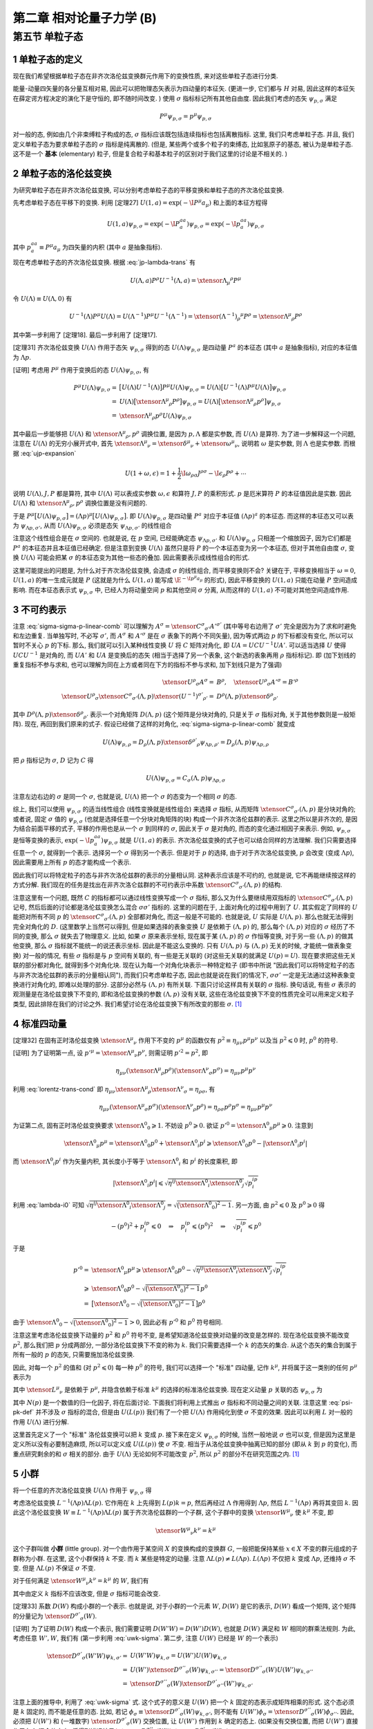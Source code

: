 
.. only:: html

    .. math::
        \renewenvironment{equation*}
        {\begin{equation}\begin{aligned}}
        {\end{aligned}\end{equation}}
        \renewcommand{\gg}{>\!\!>}
        \renewcommand{\ll}{<\!\!<}
        \newcommand{\I}{\mathrm{i}}
        \newcommand{\D}{\mathrm{d}}
        \renewcommand{\C}{\mathrm{C}}
        \newcommand{\dt}{\frac{\D}{\D t}}
        \newcommand{\E}{\mathrm{e}}
        \newcommand{\xtensor}[3]{{#1}#2 {\vphantom{#1}}#3}
        \renewcommand{\bm}{\boldsymbol}
    

第二章 相对论量子力学 (B)
=========================

第五节 单粒子态
---------------

1 单粒子态的定义
^^^^^^^^^^^^^^^^

现在我们希望根据单粒子态在非齐次洛伦兹变换群元作用下的变换性质, 来对这些单粒子态进行分类.

能量-动量四矢量的各分量互相对易, 因此可以把物理态矢表示为四动量的本征矢. (更进一步, 它们都与 :math:`H` 对易, 因此这样的本征矢在薛定谔方程决定的演化下是守恒的, 即不随时间改变. ) 使用 :math:`\sigma` 指标标记所有其他自由度. 因此我们考虑的态矢 :math:`\psi_{p, \sigma}` 满足

.. math:: 
    P^\mu \psi_{p, \sigma} = p^\mu \psi_{p, \sigma}

对一般的态, 例如由几个非束缚粒子构成的态, :math:`\sigma` 指标应该既包括连续指标也包括离散指标. 这里, 我们只考虑单粒子态. 并且, 我们定义单粒子态为要求单粒子态的 :math:`\sigma` 指标是纯离散的. (但是, 某些两个或多个粒子的束缚态, 比如氢原子的基态, 被认为是单粒子态. 这不是一个 **基本** (elementary) 粒子, 但是复合粒子和基本粒子的区别对于我们这里的讨论是不相关的. )

2 单粒子态的洛伦兹变换
^^^^^^^^^^^^^^^^^^^^^^

为研究单粒子态在非齐次洛伦兹变换, 可以分别考虑单粒子态的平移变换和单粒子态的齐次洛伦兹变换.

先考虑单粒子态在平移下的变换. 利用 [定理27] :math:`U(1, a) = \exp (-\I P^\mu a_\mu)` 和上面的本征方程得

.. math:: 
    U(1, a)\psi_{p,\sigma} = \exp (-\I P^aa_a) \psi_{p,\sigma} = \exp (-\I p^aa_a) \psi_{p,\sigma}

其中 :math:`p^aa_a \equiv P^\mu a_\mu` 为四矢量的内积 (其中 :math:`a` 是抽象指标).

现在考虑单粒子态的齐次洛伦兹变换. 根据 :eq:`jp-lambda-trans` 有

.. math:: 
    U(\Lambda, a)P^\rho U^{-1}(\Lambda, a) = \xtensor{\Lambda}{_\mu}{^\rho} P^\mu

令 :math:`U(\Lambda) \equiv U(\Lambda, 0)` 有

.. math:: 
    U^{-1}(\Lambda)P^\mu U(\Lambda) = U(\Lambda^{-1})P^\mu U^{-1}(\Lambda^{-1}) = \xtensor{(\Lambda^{-1})}{_\rho}{^\mu} P^\rho = \xtensor{\Lambda}{^\mu}{_\rho} P^\rho

其中第一步利用了 [定理18]. 最后一步利用了 [定理17].

[定理31] 齐次洛伦兹变换 :math:`U(\Lambda)` 作用于态矢 :math:`\psi_{p, \sigma}` 得到的态 :math:`U(\Lambda)\psi_{p, \sigma}` 是四动量 :math:`P^a` 的本征态 (其中 :math:`a` 是抽象指标), 对应的本征值为 :math:`\Lambda p`.

[证明] 考虑用 :math:`P^\mu` 作用于变换后的态 :math:`U(\Lambda)\psi_{p, \sigma}`, 有

.. math:: 
    P^\mu U(\Lambda) \psi_{p, \sigma} =&\ \big[U(\Lambda)U^{-1}(\Lambda) \big] P^\mu U(\Lambda) \psi_{p, \sigma} 
    = U(\Lambda)\big[ U^{-1}(\Lambda) P^\mu U(\Lambda) \big] \psi_{p, \sigma} \\
    =&\ U(\Lambda)\big[ \xtensor{\Lambda}{^\mu}{_\rho} P^\rho \big] \psi_{p, \sigma} 
    =   U(\Lambda)\big[ \xtensor{\Lambda}{^\mu}{_\rho} p^\rho \big] \psi_{p, \sigma} \\
    =&\ \xtensor{\Lambda}{^\mu}{_\rho} p^\rho U(\Lambda) \psi_{p, \sigma}

其中最后一步能够把 :math:`U(\Lambda)` 和 :math:`\xtensor{\Lambda}{^\mu}{_\rho}, p^\rho` 调换位置, 是因为 :math:`p, \Lambda` 都是实参数, 而 :math:`U(\Lambda)` 是算符. 为了进一步解释这一个问题, 注意在 :math:`U(\Lambda)` 的无穷小展开式中, 首先 :math:`\xtensor{\Lambda}{^\mu}{_\nu} = \xtensor{\delta}{^\mu}{_\nu} + \xtensor{\omega}{^\mu}{_\nu}`, 说明若 :math:`\omega` 是实参数, 则 :math:`\Lambda` 也是实参数. 而根据 :eq:`ujp-expansion`

.. math:: 
    U(1+\omega, \epsilon) = 1+ \frac{1}{2} \I \omega_{\rho\sigma} J^{\rho\sigma} - \I \epsilon_\rho P^\rho + \cdots

说明 :math:`U(\Lambda), J, P` 都是算符, 其中 :math:`U(\Lambda)` 可以表成实参数 :math:`\omega, \epsilon` 和算符 :math:`J, P` 的乘积形式. :math:`p` 是厄米算符 :math:`P` 的本征值因此是实数. 因此 :math:`U(\Lambda)` 和 :math:`\xtensor{\Lambda}{^\mu}{_\rho}, p^\rho` 调换位置是没有问题的.

于是 :math:`P^\mu \big[ U(\Lambda) \psi_{p, \sigma} \big] = (\Lambda p)^\mu \big[ U(\Lambda) \psi_{p, \sigma} \big]`. 即 :math:`U(\Lambda)\psi_{p, \sigma}` 是四动量 :math:`P^a` 对应于本征值 :math:`(\Lambda p)^a` 的本征态. 而这样的本征态又可以表为 :math:`\psi_{\Lambda p,\sigma'}`, 从而 :math:`U(\Lambda) \psi_{p, \sigma}` 必须是态矢 :math:`\psi_{\Lambda p,\sigma'}` 的线性组合

.. math:: 
    U(\Lambda) \psi_{p, \sigma} = \sum_{\sigma'} C_{\sigma'\sigma}(\Lambda, p) \psi_{\Lambda p,\sigma'}
    :label: sigma-sigma-p-linear-comb

注意这个线性组合是在 :math:`\sigma` 空间的. 也就是说, 在 :math:`p` 空间, 已经能确定态 :math:`\psi_{\Lambda p,\sigma'}` 和 :math:`U(\Lambda) \psi_{p, \sigma}` 只相差一个缩放因子, 因为它们都是 :math:`P^a` 的本征态并且本征值已经确定. 但是注意到变换 :math:`U(\Lambda)` 虽然只是将 :math:`P` 的一个本征态变为另一个本征态, 但对于其他自由度 :math:`\sigma`, 变换 :math:`U(\Lambda)` 可能会把某 :math:`\sigma` 的本征态变为其他一些态的叠加. 因此需要表示成线性组合的形式.

这里可能提出的问题是, 为什么对于齐次洛伦兹变换, 会造成 :math:`\sigma` 的线性组合, 而平移变换则不会? 关键在于, 平移变换相当于 :math:`\omega = 0`, :math:`U(1, a)` 的唯一生成元就是 :math:`P` (这就是为什么 :math:`U(1, a)` 能写成 :math:`\E^{-\I p^\mu a_\mu}` 的形式), 因此平移变换的 :math:`U(1, a)` 只能在动量 :math:`P` 空间造成影响. 而在本征态表示式 :math:`\psi_{p, \sigma}` 中, 已经人为将动量空间 :math:`p` 和其他空间 :math:`\sigma` 分离, 从而这样的 :math:`U(1, a)` 不可能对其他空间造成作用.

3 不可约表示
^^^^^^^^^^^^

注意 :eq:`sigma-sigma-p-linear-comb` 可以理解为 :math:`A^\sigma = \xtensor{C}{^\sigma}{_{\sigma'}}A'^{\sigma'}` (其中等号右边用了 :math:`\sigma'` 完全是因为为了求和时避免和左边重复. 当单独写时, 不必写 :math:`\sigma'`, 而 :math:`A^\sigma` 和 :math:`A'^\sigma` 是在 :math:`\sigma` 表象下的两个不同矢量), 因为等式两边 :math:`p` 的下标都没有变化, 所以可以暂时不关心 :math:`p` 的下标. 那么, 我们就可以引入某种线性变换 :math:`U` 将 :math:`C` 矩阵对角化, 即 :math:`UA = UCU^{-1}UA'`. 可以适当选择 :math:`U` 使得 :math:`UCU^{-1}` 是对角的, 而 :math:`UA'` 和 :math:`UA` 是变换后的态矢 (相当于选择了另一个表象, 这个新选的表象再用 :math:`\rho` 指标标记). 即 (加下划线的重复指标不参与求和, 也可以理解为同在上方或者同在下方的指标不参与求和, 加下划线只是为了强调)

.. math:: 
    \xtensor{U}{^\rho}{_\sigma}A^\sigma =&\ B^\rho,\quad \xtensor{U}{^\rho}{_\sigma}A'^\sigma = B'^\rho \\
    \xtensor{U}{^\rho}{_\sigma} \xtensor{C}{^\sigma}{_{\sigma'}} (\Lambda, p) \xtensor{(U^{-1})}{^{\sigma'}}{_{\rho'}}
     =&\ D^{\underline{\rho}}(\Lambda, p)\xtensor{\delta}{^{\underline{\rho}}}{_{\rho'}}

其中 :math:`D^{\underline{\rho}}(\Lambda, p)\xtensor{\delta}{^{\underline{\rho}}}{_{\rho'}}` 表示一个对角矩阵 :math:`D(\Lambda, p)` (这个矩阵是分块对角的, 只是关于 :math:`\sigma` 指标对角, 关于其他参数则是一般矩阵). 现在, 再回到我们原来的式子. 假设已经做了这样的对角化, :eq:`sigma-sigma-p-linear-comb` 就变成

.. math:: 
    U(\Lambda)\psi_{p,\rho} = D_{\underline{\rho}}(\Lambda, p)\xtensor{\delta}{^{\rho'}}{_{\underline{\rho}}}\psi_{\Lambda p,\rho'} = D_{\underline{\rho}}(\Lambda, p) \psi_{\Lambda p,\underline{\rho}}

把 :math:`\rho` 指标记为 :math:`\sigma`, :math:`D` 记为 :math:`C` 得

.. math:: 
    U(\Lambda)\psi_{p,\sigma} = C_{\underline{\sigma}}(\Lambda, p) \psi_{\Lambda p,\underline{\sigma}}

注意左边右边的 :math:`\sigma` 是同一个 :math:`\sigma`, 也就是说, :math:`U(\Lambda)` 把一个 :math:`\sigma` 的态变为一个相同 :math:`\sigma` 的态.

综上, 我们可以使用 :math:`\psi_{p, \sigma}` 的适当线性组合 (线性变换就是线性组合) 来选择 :math:`\sigma` 指标, 从而矩阵 :math:`\xtensor{C}{^\sigma}{_{\sigma'}} (\Lambda, p)` 是分块对角的; 或者说, 固定 :math:`\sigma` 值的 :math:`\psi_{p, \sigma}` (也就是选择任意一个分块对角矩阵的块) 构成一个非齐次洛伦兹群的表示. 这里之所以是非齐次的, 是因为结合前面平移的式子, 平移的作用也是从一个 :math:`\sigma` 到同样的 :math:`\sigma`, 因此关于 :math:`\sigma` 是对角的, 而态的变化通过相因子来表示. 例如, :math:`\psi_{p,\sigma}` 是恒等变换的表示, :math:`\exp (-\I p^aa_a) \psi_{p,\sigma}` 就是 :math:`U(1, a)` 的表示. 齐次洛伦兹变换的式子也可以结合同样的方法理解. 我们只需要选择任意一个 :math:`\sigma`, 就得到一个表示. 选择另一个 :math:`\sigma` 得到另一个表示. 但是对于 :math:`p` 的选择, 由于对于齐次洛伦兹变换, :math:`p` 会改变 (变成 :math:`\Lambda p`), 因此需要用上所有 :math:`p` 的态才能构成一个表示.

因此我们可以将特定粒子的态与非齐次洛伦兹群的表示的分量相认同. 这种表示应该是不可约的, 也就是说, 它不再能继续按这样的方式分解. 我们现在的任务是找出在非齐次洛仑兹群的不可约表示中系数 :math:`\xtensor{C}{^\sigma}{_{\sigma'}} (\Lambda, p)` 的结构.

注意这里有一个问题, 既然 :math:`C` 的指标都可以通过线性变换写成一个 :math:`\sigma` 指标, 那么又为什么要继续用双指标的 :math:`\xtensor{C}{^\sigma}{_{\sigma'}} (\Lambda, p)` 记号, 然后后面的讨论都是洛伦兹变换怎么混合 :math:`\sigma\sigma'` 指标的. 这里的问题在于, 上面对角化的过程中用到了 :math:`U`. 其实假定了同样的 :math:`U` 能把对所有不同 :math:`p` 的 :math:`\xtensor{C}{^\sigma}{_{\sigma'}} (\Lambda, p)` 全部都对角化, 而这一般是不可能的. 也就是说, :math:`U` 实际是 :math:`U(\Lambda, p)`. 那么也就无法得到完全对角化的 :math:`D`. (这里数学上当然可以得到, 但是如果选择的表象变换 :math:`U` 是依赖于 :math:`(\Lambda, p)` 的, 那么每个 :math:`(\Lambda, p)` 对应的 :math:`\sigma` 经历了不同的变换, 那么 :math:`\sigma` 就失去了物理意义. 比如, 如果 :math:`\sigma` 原来表示坐标, 现在属于某 :math:`(\Lambda, p)` 的 :math:`\sigma` 作恒等变换, 对于另一些 :math:`(\Lambda, p)` 的做其他变换, 那么 :math:`\sigma` 指标就不能统一的说还表示坐标. 因此是不能这么变换的. 只有 :math:`U(\Lambda, p)` 与 :math:`(\Lambda, p)` 无关的时候, 才能统一做表象变换) 对一般的情况, 有些 :math:`\sigma` 指标是与 :math:`p` 空间有关联的, 有一些是无关联的 (对这些无关联的就满足 :math:`U(p) = U`). 现在要求把这些无关联的部分都对角化, 就得到多个对角化块. 现在认为每一个对角化块表示一种特定粒子 (即书中所说 "因此我们可以将特定粒子的态与非齐次洛伦兹群的表示的分量相认同"), 而我们只考虑单粒子态, 因此也就是说在我们的情况下, :math:`\sigma\sigma'` 一定是无法通过这种表象变换进行对角化的, 即难以处理的部分. 这部分必然与 :math:`(\Lambda, p)` 有所关联. 下面只讨论这样具有关联的 :math:`\sigma` 指标. 换句话说, 有些 :math:`\sigma` 表示的观测量是在洛伦兹变换下不变的, 即和洛伦兹变换的参数 :math:`(\Lambda, p)` 没有关联, 这些在洛伦兹变换下不变的性质完全可以用来定义粒子类型, 因此排除在我们的讨论之外. 我们希望讨论在洛伦兹变换下有所改变的那些 :math:`\sigma`. [#ref1]_

4 标准四动量
^^^^^^^^^^^^

[定理32] 在固有正时洛伦兹变换 :math:`\xtensor{\Lambda}{^\mu}{_\nu}` 作用下不变的 :math:`p^\mu` 的函数仅有 :math:`p^2 \equiv \eta_{\mu\nu}p^\mu p^\nu` 以及当 :math:`p^2 \leqslant 0` 时, :math:`p^0` 的符号.

[证明] 为了证明第一点, 设 :math:`p'^\mu = \xtensor{\Lambda}{^\mu}{_\nu}p^\nu`, 则需证明 :math:`p'^2 = p^2`, 即

.. math:: 
    \eta_{\mu\nu} (\xtensor{\Lambda}{^\mu}{_\rho}p^\rho)(\xtensor{\Lambda}{^\nu}{_\sigma}p^\sigma) = \eta_{\mu\nu}p^\mu p^\nu

利用 :eq:`lorentz-trans-cond` 即 :math:`\eta_{\mu\nu}\xtensor{\Lambda}{^\mu}{_\rho}\xtensor{\Lambda}{^\nu}{_\sigma} = \eta_{\rho\sigma}`, 有

.. math:: 
    \eta_{\mu\nu} (\xtensor{\Lambda}{^\mu}{_\sigma}p^\sigma)(\xtensor{\Lambda}{^\nu}{_\rho}p^\rho) =
    \eta_{\rho\sigma} p^\rho p^\sigma = \eta_{\mu\nu}p^\mu p^\nu

为证第二点, 固有正时洛伦兹变换要求 :math:`\xtensor{\Lambda}{^0}{_0} \geqslant 1`. 不妨设 :math:`p^0 \geqslant 0`. 欲证 :math:`p'^0 = \xtensor{\Lambda}{^0}{_\mu} p^\mu \geqslant 0`. 注意到

.. math:: 
    \xtensor{\Lambda}{^0}{_\mu} p^\mu = \xtensor{\Lambda}{^0}{_0}p^0 +\xtensor{\Lambda}{^0}{_i}p^i \geqslant \xtensor{\Lambda}{^0}{_0}p^0 - |\xtensor{\Lambda}{^0}{_i}p^i|

而 :math:`\xtensor{\Lambda}{^0}{_i}p^i` 作为矢量内积, 其长度小于等于 :math:`\xtensor{\Lambda}{^0}{_i}` 和 :math:`p^i` 的长度乘积, 即

.. math:: 
    |\xtensor{\Lambda}{^0}{_i}p^i| \leqslant \sqrt{\eta^{ij}\xtensor{\Lambda}{^0}{_i}\xtensor{\Lambda}{^0}{_j}}\sqrt{p^ip_i}

利用 :eq:`lambda-i0` 可知 :math:`\sqrt{\eta^{ij}\xtensor{\Lambda}{^0}{_i}\xtensor{\Lambda}{^0}{_j}} = \sqrt{\big( \xtensor{\Lambda}{^0}{_0} \big)^2 - 1}`. 另一方面, 由 :math:`p^2 \leqslant 0` 及 :math:`p^0 \geqslant 0` 得

.. math:: 
    -(p^0)^2 + p^ip_i \leqslant 0 \quad \Rightarrow \quad p^ip_i \leqslant (p^0)^2 \quad \Rightarrow \quad
        \sqrt{p^ip_i} \leqslant p^0
    
于是

.. math:: 
    p'^0 =&\ \xtensor{\Lambda}{^0}{_\mu} p^\mu \geqslant \xtensor{\Lambda}{^0}{_0}p^0
        - \sqrt{\eta^{ij}\xtensor{\Lambda}{^0}{_i}\xtensor{\Lambda}{^0}{_j}}\sqrt{p^ip_i} \\
        \geqslant&\ \xtensor{\Lambda}{^0}{_0}p^0 - \sqrt{\big( \xtensor{\Lambda}{^0}{_0} \big)^2 - 1} p^0 \\
        =&\ \big[ \xtensor{\Lambda}{^0}{_0} - \sqrt{\big( \xtensor{\Lambda}{^0}{_0} \big)^2 - 1} \big] p^0

由于 :math:`\xtensor{\Lambda}{^0}{_0} - \sqrt{\big( \xtensor{\Lambda}{^0}{_0} \big)^2 - 1} > 0`, 因此必有 :math:`p'^0` 和 :math:`p^0` 符号相同.

注意这里考虑洛伦兹变换下动量的 :math:`p^2` 和 :math:`p^0` 符号不变, 是希望知道洛伦兹变换对动量的改变是怎样的. 现在洛伦兹变换不能改变 :math:`p^2`, 那么我们把 :math:`p` 分成两部分, 一部分洛伦兹变换下不变的称为 :math:`k`. 我们只需要选择一个 :math:`k` 的态矢的集合. 从这个态矢的集合到属于所有一般的 :math:`p` 的态矢, 只需要施加洛伦兹变换.

因此, 对每一个 :math:`p^2` 的值和 (对 :math:`p^2 \leqslant 0`) 每一种 :math:`p^0` 的符号, 我们可以选择一个 "标准" 四动量, 记作 :math:`k^\mu`, 并将属于这一类别的任何 :math:`p^\mu` 表示为

.. math:: 
    p^\mu = \xtensor{L}{^\mu}{_\nu}(p)k^\nu
    :label: plpk

其中 :math:`\xtensor{L}{^\mu}{_\nu}` 是依赖于 :math:`p^\mu`, 并隐含依赖于标准 :math:`k^\mu` 的选择的标准洛伦兹变换. 现在定义动量 :math:`p` 关联的态 :math:`\psi_{p,\sigma}` 为

.. math:: 
    \psi_{p,\sigma} \equiv N(p) U(L(p)) \psi_{k,\sigma}
    :label: psi-pk-def

其中 :math:`N(p)` 是一个数值的归一化因子, 将在后面讨论. 下面我们将利用上式推出 :math:`\sigma` 指标和不同动量之间的关联. 注意这里 :eq:`psi-pk-def` 并不涉及 :math:`\sigma` 指标的混合, 但是由 :math:`U(L(p))` 我们有了一个把 :math:`U(\Lambda)` 作用纯化到使 :math:`\sigma` 不变的效果. 因此可以利用 :math:`L` 对一般的作用 :math:`U(\Lambda)` 进行分解.

这里首先定义了一个 "标准" 洛伦兹变换可以把 :math:`k` 变成 :math:`p`. 接下来在定义 :math:`\psi_{p,\sigma}` 的时候, 当然一般地说 :math:`\sigma` 也可以变, 但是因为这里是定义所以没有必要制造麻烦, 所以可以定义成 :math:`U(L(p))` 使 :math:`\sigma` 不变. 相当于从洛伦兹变换中抽离已知的部分 (即从 :math:`k` 到 :math:`p` 的变化), 而重点研究剩余的和 :math:`\sigma` 相关的部分. 由于 :math:`U(\Lambda)` 无论如何不可能改变 :math:`p^2`, 所以 :math:`p^2` 的部分不在研究范围之内. [#ref1]_

5 小群
^^^^^^

将一个任意的齐次洛伦兹变换 :math:`U(\Lambda)` 作用于 :math:`\psi_{p,\sigma}` 得

.. math:: 
    U(\Lambda)\psi_{p,\sigma} =&\ N(p)U(\Lambda)U(L(p)) \psi_{k,\sigma} = N(p)U(\Lambda L(p)) \psi_{k,\sigma} \\
    =&\ N(p)U(L(\Lambda p))U(L^{-1}(\Lambda p))U(\Lambda L(p))\psi_{k,\sigma} \\
    =&\  N(p)U(L(\Lambda p))U(L^{-1}(\Lambda p)\Lambda L(p))\psi_{k,\sigma}
    :label: ulambdap-np

考虑洛伦兹变换 :math:`L^{-1}(\Lambda p)\Lambda L(p)`. 它作用在 :math:`k` 上先得到 :math:`L(p)k = p`, 然后再经过 :math:`\Lambda` 作用得到 :math:`\Lambda p`, 然后 :math:`L^{-1}(\Lambda p)` 再将其变回 :math:`k`. 因此这个洛伦兹变换 :math:`W \equiv L^{-1}(\Lambda p)\Lambda L(p)` 属于齐次洛伦兹群的一个子群, 这个子群中的变换 :math:`\xtensor{W}{^\mu}{_\nu}` 使 :math:`k^\mu` 不变, 即

.. math:: 
    \xtensor{W}{^\mu}{_\nu} k^\nu = k^\mu

这个子群叫做 **小群** (little group). 对一个由作用于某空间 :math:`X` 的变换构成的变换群 :math:`G`, 一般把能保持某些 :math:`x \in X` 不变的群元组成的子群称为小群. 在这里, 这个小群保持 :math:`k` 不变. 而 :math:`k` 某些是特定的动量. 注意 :math:`\Lambda L(p) \neq L(\Lambda p)`. :math:`L(\Lambda p)` 不仅把 :math:`k` 变成 :math:`\Lambda p`, 还维持 :math:`\sigma` 不变. 但是 :math:`\Lambda L(p)` 不保证 :math:`\sigma` 不变.

对于任何满足 :math:`\xtensor{W}{^\mu}{_\nu} k^\nu = k^\mu` 的 :math:`W`, 我们有

.. math:: 
    U(W) \psi_{k, \sigma} = \xtensor{D}{^{\sigma'}}{_\sigma}(W) \psi_{k, \sigma'}
    :label: uwk-sigma

其中由定义 :math:`k` 指标不应该改变, 但是 :math:`\sigma` 指标可能会改变.

[定理33] 系数 :math:`D(W)` 构成小群的一个表示. 也就是说, 对于小群的一个元素 :math:`W`, :math:`D(W)` 是它的表示, :math:`D(W)` 看成一个矩阵, 这个矩阵的分量记为 :math:`\xtensor{D}{^{\sigma'}}{_\sigma}(W)`.

[证明] 为了证明 :math:`D(W)` 构成一个表示, 我们需要证明 :math:`D(W'W) = D(W')D(W)`, 也就是 :math:`D(W)` 满足和 :math:`W` 相同的群乘法规则. 为此, 考虑任意 :math:`W', W`, 我们有 (第一步利用 :eq:`uwk-sigma`. 第二步, 注意 :math:`U(W)` 已经是 :math:`W` 的一个表示)

.. math:: 
    \xtensor{D}{^{\sigma'}}{_\sigma}(W'W) \psi_{k, \sigma'} =&\ U(W'W) \psi_{k, \sigma} = U(W')U(W)\psi_{k, \sigma} \\
    =&\ U(W')\xtensor{D}{^{\sigma''}}{_\sigma}(W) \psi_{k, \sigma''} 
    = \xtensor{D}{^{\sigma''}}{_\sigma}(W) U(W') \psi_{k, \sigma''} \\
    =&\ \xtensor{D}{^{\sigma''}}{_\sigma}(W) \xtensor{D}{^{\sigma'}}{_{\sigma''}}(W') \psi_{k, \sigma'}

注意上面的推导中, 利用了 :eq:`uwk-sigma` 式. 这个式子的意义是 :math:`U(W)` 把一个 :math:`k` 固定的态表示成矩阵相乘的形式. 这个态必须是 :math:`k` 固定的, 而不能是任意的态. 比如, 若记 :math:`\phi_{\sigma} \equiv \xtensor{D}{^{\sigma'}}{_\sigma}(W) \psi_{k, \sigma'}`, 则不能有 :math:`U(W') \phi_{\sigma} = \xtensor{D}{^{\sigma''}}{_{\sigma}}(W) \phi_{\sigma''}`. 因此, 必须把 :math:`U(W')` 和 (一堆数字) :math:`\xtensor{D}{^{\sigma'}}{_\sigma}(W)` 交换位置, 让 :math:`U(W')` 作用到 :math:`k` 确定的态上. (如果没有交换位置, 而把 :math:`U(W')` 直接作用在 :math:`k` 混合的态上, 将得到错误结果 :math:`\xtensor{D}{^{\sigma''}}{_\sigma}(W') \xtensor{D}{^{\sigma'}}{_{\sigma''}}(W)`. )

由于 :math:`\psi_{k, \sigma'}` 是任意的, 便有

.. math:: 
    \xtensor{D}{^{\sigma'}}{_\sigma}(W'W) = \xtensor{D}{^{\sigma'}}{_{\sigma''}}(W') \xtensor{D}{^{\sigma''}}{_\sigma}(W)

特别地, 我们可以把 :eq:`uwk-sigma` 应用于小群变换

.. math:: 
    W(\Lambda, p) \equiv L^{-1}(\Lambda p)\Lambda L(p)

也就是说, 令 :eq:`uwk-sigma` 中的 :math:`W` 为 :math:`W(\Lambda, p)`, 得

.. math:: 
    U(W(\Lambda, p)) \psi_{k, \sigma} = \xtensor{D}{^{\sigma'}}{_\sigma}(W(\Lambda, p)) \psi_{k, \sigma'}

再将 :eq:`ulambdap-np` 中的 :math:`U(L^{-1}(\Lambda p)\Lambda L(p))` 改写为 :math:`U(W(\Lambda, p))` 并代入上式, 得

.. math:: 
    U(\Lambda)\psi_{p,\sigma} =&\ N(p)U(L(\Lambda p))U(W(\Lambda, p))\psi_{k, \sigma} \\
    =&\ N(p)U(L(\Lambda p)) \xtensor{D}{^{\sigma'}}{_\sigma}(W(\Lambda, p)) \psi_{k, \sigma'} \\
    =&\ N(p) \xtensor{D}{^{\sigma'}}{_\sigma}(W(\Lambda, p)) U(L(\Lambda p)) \psi_{k, \sigma'}
    :label: ulambda-w-pk

其中最后一步, 本来要求 :math:`U(W(\Lambda, p))` 先作用, :math:`U(L(\Lambda p))` 后作用, 但是为什么可以调换顺序? 首先的理由就是 :math:`\xtensor{D}{^{\sigma'}}{_\sigma}(W(\Lambda, p))` 已经变成了一堆数字, 因此可以更改顺序. 更深层次的理由是, 由于把下标 :math:`\sigma` 变成了 :math:`\sigma'`, 因此实际上以矩阵相乘的分量关系形式固定了作用顺序, 这种作用顺序由下标体现, 不再需要强制左右顺序. 所以即便 :math:`\xtensor{D}{^{\sigma'}}{_\sigma}(W(\Lambda, p))` 写在前面, 它的作用还是先作用, 这一点没有发生实质改变.

再利用 :eq:`psi-pk-def`, 即 :math:`\psi_{p,\sigma} \equiv N(p) U(L(p)) \psi_{k,\sigma}` 得

.. math:: 
    \psi_{k,\sigma} = \frac{1}{N(\Lambda p)U(L(\Lambda p))} \psi_{\Lambda p,\sigma}

代入 :eq:`ulambda-w-pk` 得

.. math:: 
    U(\Lambda)\psi_{p,\sigma} =&\ \frac{N(p) \xtensor{D}{^{\sigma'}}{_\sigma}(W(\Lambda, p)) U(L(\Lambda p))}{N(\Lambda p)U(L(\Lambda p))} \psi_{\Lambda p,\sigma'} \\
    =&\ \left( \frac{N(p)}{N(\Lambda p)} \right) \xtensor{D}{^{\sigma'}}{_\sigma}(W(\Lambda, p)) \psi_{\Lambda p,\sigma'}
    :label: sigma-sigma-w-linear

现在总结一下这里的思路. 把所有主要的式子, 即 :eq:`ulambdap-np`, :eq:`uwk-sigma` 以及 :eq:`sigma-sigma-w-linear` 列在下面:

.. math:: 
    U(\Lambda)\psi_{p,\sigma} =&\  N(p)U(L(\Lambda p))U(W(\Lambda, p))\psi_{k,\sigma} \\
    U(W) \psi_{k, \sigma} =&\ \xtensor{D}{^{\sigma'}}{_\sigma}(W) \psi_{k, \sigma'} \\
    U(\Lambda)\psi_{p,\sigma} =&\ \left( \frac{N(p)}{N(\Lambda p)} \right) \xtensor{D}{^{\sigma'}}{_\sigma}(W(\Lambda, p)) \psi_{\Lambda p,\sigma'}

其中第一式是把一个一般的作用, 即 :math:`U(\Lambda)` 分解为对 :math:`\sigma` 的纯作用和对 :math:`p` 的作用. 其中, :math:`U(W(\Lambda, p))` 不改变 :math:`k`, 那么它只能是把各种 :math:`\sigma` 之间进行组合. 而 :math:`U(L(\Lambda p))` 的作用则主要是对 :math:`p` 的作用. 第一式做了这样的一个分解. 第二式将 :math:`U(W(\Lambda, p))` 不改变 :math:`k` 而作用于 :math:`\sigma` 这一点明显地表示出来. 它把一个 :math:`\psi_{k, \sigma}` 态变成 :math:`\psi_{k, \sigma'}` 态的线性组合. 最后一式, 则去除 :math:`k` 的依赖, 将对 :math:`p` 的作用直接作用于态矢, 因此会发现一个一般的作用 :math:`U(\Lambda)` 可以理解为先将 :math:`p` 变到 :math:`\Lambda p`, 然后对 :math:`\sigma` 的作用由 :math:`\xtensor{D}{^{\sigma'}}{_\sigma}` 矩阵给出. 不过, 其实 :math:`U(\Lambda)` 的作用可以分解为把波函数中 :math:`p` 变为 :math:`\Lambda p` 的作用和混合 :math:`\sigma` 的作用这一点, 早已经在 :eq:`sigma-sigma-p-linear-comb` 中有了体现.

对比 :eq:`sigma-sigma-w-linear` 和 :eq:`sigma-sigma-p-linear-comb`, 我们发现, 除了归一化的问题以外, 决定变换规则 :eq:`sigma-sigma-p-linear-comb` 中系数 :math:`\xtensor{C}{^{\sigma'}}{_\sigma}(\Lambda, p)` 的问题已经约化为找到小群的表示的问题. 这个从小群表示推导像非齐次洛伦兹群这样的群的表示的方法, 称为诱导表示法. 注意这里两个式子的区别只是 :math:`\xtensor{C}{^{\sigma'}}{_\sigma}(\Lambda, p)` 变成了 :math:`\xtensor{D}{^{\sigma'}}{_\sigma}(W(\Lambda, p))`. 这里的变化还是比较重要的. 关键是, 原来只知道 :math:`U(\Lambda)` 的作用一部分的效果是把波函数中 :math:`p` 变为 :math:`\Lambda p`, 至于另一部分效果只能用一个非常一般的 :math:`\xtensor{C}{^{\sigma'}}{_\sigma}(\Lambda, p)` 来表示. 而这里推出了这个一般的系数其实是小群的表示, 而这个小群是使 :math:`k` 不变的小群. 也就是说, :math:`\xtensor{D}{^{\sigma'}}{_\sigma}(W(\Lambda, p))` 确实给出了更多的信息, 将 :math:`\xtensor{C}{^{\sigma'}}{_\sigma}(\Lambda, p)` 对于 :math:`\Lambda, p` 的依赖性缩窄了.

下面的 [表1] 给出了标准动量 :math:`k^\mu` 的一些通常选择, 以及不同四动量类对应的小群.

[表1] 一些四动量类的标准动量以及对应的小群. 其中 :math:`\kappa` 是一个任意的正能量, 例如 :math:`1\mathrm{\ eV}`. 这些小群是显然的. SO(3) 是普通三维转动群 (不包括空间反射), 因为转动是唯一的, 使一个零动量粒子保持静止的固有正时洛伦兹变换 (因为 "推进" 变换会导致在一个运动坐标系观察, 那么原来静止的粒子就会显示出运动). 而 SO(2,1) 和 SO(3,1) 是 (2+1)- 和 (3+1)- 维的洛伦兹群. ISO(2) 是欧氏几何 (平面几何) 群, 包括二维转动和平移. (如果只有二维转动, 那么这个群是 SO(2), 是1维变换群. 所以整个 ISO(2) 是3维变换群. ) 注意 Weinberg 的书中, :math:`k^\mu` 的最后一个分量为时间分量. 我们这里把时间分量列为第一个分量. 由 :math:`k^\mu` 的定义知, 由于 :math:`p` 和 :math:`k` 由一个洛伦兹变换相联系, 所以对 :math:`p^2` 和 :math:`p^0` 的要求也就是对 :math:`k^2` 和 :math:`k^0` 的要求. 注意这里指标 :math:`2` 代表平方 (不是第2分量), 而指标 :math:`0` 代表第0分量. 

================================== ============================ =======
 情形                                标准 :math:`k^\mu`            小群
================================== ============================ =======
(a) :math:`p^2 = -M^2<0, p^0 > 0`  :math:`(M,0,0,0)`            SO(3)
(b) :math:`p^2 = -M^2<0, p^0 < 0`  :math:`(-M,0,0,0)`           SO(3)
(c) :math:`p^2 = 0, p^0 > 0`       :math:`(\kappa,\kappa,0,0)`  ISO(2)
(d) :math:`p^2 = 0, p^0 < 0`       :math:`(-\kappa,\kappa,0,0)` ISO(2)
(e) :math:`p^2 = N^2 > 0`          :math:`(0,N,0,0)`            SO(2,1)
(f) :math:`p^\mu = 0`              :math:`(0,0,0,0)`            SO(3,1)
================================== ============================ =======

在这六类四动量中, 只有 (a), (c) 和 (f) 具有针对物理态的已知解释. (f) 没有什么好解释的 :math:`p^\mu = 0`, 它描述真空, 真空在任意洛伦兹变换 :math:`U(\Lambda)` 下不变. 下面我们只考虑情形 (a) 和 (c), 它们分别代表具有质量 :math:`M >0` 的粒子和零质量粒子. 注意表格中的标准动量都满足相对论的自由粒子能量动量关系

.. math:: 
    \frac{E^2}{c^2} - p^2 = M^2c^2

若取 :math:`c = 1`  并采用之前的标记, 即 :math:`(p^0)^2 = (p^ip_i) + M^2` 或者 :math:`-M^2 = p^\mu p_\mu = p^2`. 其中 :math:`E = p^0`.

6 归一化
^^^^^^^^

现在考虑这些态的归一化. 根据量子力学通常的正交归一化程序, 我们可以让标准动量 :math:`k^\mu` 的态正交归一, 即

.. math:: 
    \big(\psi_{k',\sigma'},\psi_{k,\sigma}\big) = \delta^3(\bm{k}' - \bm{k}) \delta_{\sigma'\sigma}

这里注意归一化必须满足相对论的自由粒子能量动量关系, 因此只需要对三维的 :math:`\bm{k}` 做限制而不必对四动量 :math:`k^a` 做限制 (也就是说, 四动量 :math:`k^a` 中只有3个分量是独立的. 因此不如直接选择三个空间分量. 但是注意, 能量动量关系并没有指定时间分量 :math:`k^0` 的符号. 因此其实还有一个符号的自由度. 但是我们如果限制于情形 (a) 和 (c), 那么很显然 :math:`k^0` 符号被限制为正号, 这样就完全确定了). [#ref2]_ 这里出现 delta 函数是因为 :math:`\psi_{k,\sigma}` 和 :math:`\psi_{k',\sigma'}` 分别是厄米算符具有本征值 :math:`\bm{k}` 和 :math:`\bm{k}'` 的本征态. 而由线性代数, 具有不同本征值的本征态必须是线性独立的, 从而它们的内积只有当 :math:`\bm{k} = \bm{k}'` 时才不为零. 这导致如下定理.

[定理34] :eq:`uwk-sigma` 和 :eq:`sigma-sigma-w-linear` 式中小群的表示是幺正的

.. math:: 
    D^\dagger (W) = D^{-1}(W)

[证明] 首先, 这里的幺正是指把 :math:`\sigma, \sigma'` 看成表示的矩阵的指标, 这个矩阵是幺正的. 所以 :math:`\xtensor{D}{^{\sigma'}}{_\sigma}(W)` 只表示复数. 但是去掉 :math:`\sigma` 指标, 构成矩阵, 可以作为算符的表示, 可以讨论这个矩阵是不是幺正矩阵. 先对 :eq:`uwk-sigma` 取共轭, 得

.. math:: 
    \psi_{k, \sigma}^\dagger U^\dagger(W) = \xtensor{(D^*)}{^{\sigma'}}{_\sigma}(W) \psi^\dagger_{k, \sigma'}

其中 :math:`*` 表示复数共轭. 用上式左乘 :eq:`uwk-sigma` 并利用 :math:`U^\dagger(W)U(W) = 1` 得

.. math:: 
    \psi_{k', \sigma''}^\dagger U^\dagger(W) U(W) \psi_{k, \sigma} =&\ \xtensor{(D^*)}{^{\sigma'}}{_{\sigma''}}(W) \psi^\dagger_{k', \sigma'}
        \xtensor{D}{^{\sigma'''}}{_\sigma}(W) \psi_{k, \sigma'''} \\
    \psi_{k', \sigma''}^\dagger \psi_{k, \sigma} =&\ \xtensor{(D^*)}{^{\sigma'}}{_{\sigma''}}(W) \xtensor{D}{^{\sigma'''}}{_\sigma}(W)
        \psi^\dagger_{k', \sigma'} \psi_{k, \sigma'''} \\
    \delta^3(\bm{k}' - \bm{k}) \delta_{\sigma''\sigma} =&\ \xtensor{(D^*)}{^{\sigma'}}{_{\sigma''}}(W) \xtensor{D}{^{\sigma'''}}{_\sigma}(W)
        \delta^3(\bm{k}' - \bm{k}) \delta_{\sigma'\sigma'''}

对上式取 :math:`\bm{k}' = \bm{k}` 的情形, 得

.. math:: 
    \delta_{\sigma''\sigma} =&\ \xtensor{(D^*)}{^{\sigma'}}{_{\sigma''}}(W) \xtensor{D}{^{\sigma'''}}{_\sigma}(W) \delta_{\sigma'\sigma'''} \\
    \xtensor{\delta}{^{\sigma''}}{_\sigma} =&\ \xtensor{(D^*)}{_{\sigma'}}{^{\sigma''}}(W) \xtensor{D}{^{\sigma'''}}{_\sigma}(W) \xtensor{\delta}{^{\sigma'}}{_{\sigma'''}} \\
        =&\ \xtensor{(D^*)}{_{\sigma'}}{^{\sigma''}}(W) \xtensor{D}{^{\sigma'}}{_\sigma}(W) \\

由共轭矩阵的定义 :math:`\xtensor{(D^*)}{_{\sigma'}}{^{\sigma''}}(W) = \xtensor{(D^\dagger)}{^{\sigma''}}{_{\sigma'}}` (左右交换是因为要转置, 上下位置是由于左右要上下指标平衡). 此即 :math:`D^\dagger(W) D(W) = 1`. 也就是 :math:`D^\dagger (W) = D^{-1}(W)`.

现在的问题是, 任一动量的态矢的标量积是什么? 利用 :eq:`psi-pk-def` 和 :eq:`sigma-sigma-w-linear` 式中 :math:`U(\Lambda)` 的幺正性, 我们有如下定理.

[定理35] 属于某一动量本征值的态矢的标量积为

.. math:: 
    (\psi_{p',\sigma'}, \psi_{p,\sigma}) =&\ N(p) \big( U^{-1}(L(p))\psi_{p',\sigma'}, \psi_{k, \sigma} \big) \\
        =&\ N(p)N^*(p') D \big(W(L^{-1}(p), p') \big)^*_{\sigma\sigma'} \delta^3(\bm{k}'-\bm{k})

其中 :math:`k' \equiv L^{-1}(p)p'`. 又因为 :math:`k = L^{-1}(p)p`, delta 函数 :math:`\delta^3(\bm{k}'-\bm{k})` 正比于 :math:`\delta^3(\bm{p}'-\bm{p})`. 对于 :math:`p' = p`, 这里的小群变换 :math:`W(L^{-1}(p), p')` 是恒等变换, 即 :math:`W(L^{-1}(p), p) = 1`. 因而 [注意对于下式, 这里左边不应该写成 :math:`(\psi_{p,\sigma'}, \psi_{p,\sigma})`, 因为原式就是对更普遍的 :math:`(\psi_{p',\sigma'}, \psi_{p,\sigma})` 成立的, 上面关于 :math:`p' = p` 的讨论, 不是取了特殊情况, 而是由于因子 :math:`\delta^3(\bm{k}'-\bm{k})`, 它强制左边因子中可以令 :math:`k'= k`, 又因为正比性质, 可以令 :math:`p'=p`]

.. math:: 
    (\psi_{p',\sigma'}, \psi_{p,\sigma}) = |N(p)|^2 \delta_{\sigma'\sigma} \delta^3(\bm{k}'-\bm{k})
    :label: psigma-sp-k

注意这里第一式是中间表达式, 只有 :eq:`psigma-sp-k` 是最终结果.

[证明] 在 :eq:`plpk` 即

.. math:: 
    p^\mu = \xtensor{L}{^\mu}{_\nu}(p)k^\nu

中令 :math:`p = k` 得

.. math:: 
    k^\mu = \xtensor{L}{^\mu}{_\nu}(k)k^\nu \quad\Rightarrow \quad L(k) = 1

即参数为 :math:`k` 的 :math:`L` 变换为恒等变换, 从而 :math:`U(L(k))` 也为恒等变换. 在 :eq:`psi-pk-def` 中代入 :math:`p = k` 得

.. math:: 
    \psi_{k,\sigma} \equiv N(k) U(L(k)) \psi_{k,\sigma}

由 :math:`U(L(k)) = 1` 得 :math:`N(k) = 1`.

由 :eq:`psi-pk-def` 即 :math:`\psi_{p,\sigma} \equiv N(p) U(L(p)) \psi_{k,\sigma}` 知 (利用 :math:`U` 的幺正性)

.. math:: 
    (\psi_{p',\sigma'}, \psi_{p,\sigma}) =&\ (\psi_{p',\sigma'}, N(p) U(L(p)) \psi_{k,\sigma}) \\
        =&\ N(p) (U^\dagger(L(p)) \psi_{p',\sigma'}, \psi_{k,\sigma}) = N(p) (U^{-1}(L(p)) \psi_{p',\sigma'}, \psi_{k,\sigma}) \\
        =&\ N(p) (U(L^{-1}(p)) \psi_{p',\sigma'}, \psi_{k,\sigma})
    
其中最后一步是利用 [定理18] 得 :math:`U{-1}(L(p)) = U(L^{-1}(p))`. 再由 :eq:`ulambda-w-pk` 知

.. math:: 
    U(\Lambda)\psi_{p,\sigma} = N(p) \xtensor{D}{^{\sigma'}}{_\sigma}(W(\Lambda, p)) U(L(\Lambda p)) \psi_{k, \sigma'}

在上式令 :math:`p=p', \sigma = \sigma', \Lambda = L^{-1}(p)` 得 (注意由于 :math:`L` 是隐含依赖于 :math:`k` 的, 因此当我们把 :math:`p` 改为 :math:`p'` 的时候,  假设这个 :math:`p'` 的标准动量为 :math:`\tilde{k}'`. 相应的 :math:`L` 也要变, 记为 :math:`\tilde{L}`, 满足 :math:`p' = \tilde{L}(p')\tilde{k}'`, :math:`N` 则变为 :math:`\tilde{N}`)

.. math:: 
    U(L^{-1}(p))\psi_{p',\sigma'} = \tilde{N}(p') \xtensor{D}{^{\sigma''}}{_{\sigma'}}(W(L^{-1}(p), p')) U(\tilde{L}(L^{-1}(p) p')) \psi_{\tilde{k}', \sigma''}

令 :math:`k' = L^{-1}(p) p'` (注意这个不一定是真的标准动量 :math:`k`), 有 :math:`k' = \tilde{L}(k')\tilde{k}'`, 再由 :eq:`psi-pk-def` 得

.. math:: 
    \psi_{k',\sigma} \equiv \tilde{N}(k') U(\tilde{L}(k')) \psi_{\tilde{k}',\sigma}

得

.. math:: 
    U(\tilde{L}(L^{-1}(p) p')) \psi_{\tilde{k}', \sigma''} = U(\tilde{L}(k')) \psi_{\tilde{k}', \sigma''} = \tilde{N}^{-1}(k') \psi_{k',\sigma''}

注意我们还有 :math:`p' = \tilde{L}(p')\tilde{k}'` 但这个条件用不上. 于是

.. math:: 
    (\psi_{p',\sigma'}, \psi_{p,\sigma}) =&\ N(p) (U(L^{-1}(p)) \psi_{p',\sigma'}, \psi_{k,\sigma}) \\
        =&\ N(p) \tilde{N}^*(p') \xtensor{{D^*}}{^{\sigma''}}{_{\sigma'}}(W(L^{-1}(p), p')) (\tilde{N}^*)^{-1}(k') \psi^\dagger_{k',\sigma''}
            \psi_{k,\sigma} \\
        =&\ N(p) \tilde{N}^*(p') (\tilde{N}^*)^{-1}(k') \xtensor{{D^*}}{^{\sigma''}}{_{\sigma'}}(W(L^{-1}(p), p')) \delta^3(\bm{k}'-\bm{k}) \delta_{\sigma''\sigma} \\
        =&\ N(p) \tilde{N}^*(p') (\tilde{N}^*)^{-1}(k') {D^*}_{\sigma\sigma'}(W(L^{-1}(p), p')) \delta^3(\bm{k}'-\bm{k})

最后一步需要证明 :math:`(\tilde{N}^*)^{-1}(k') = 1` 以及 :math:`\tilde{N}^*(p') = \tilde{N}(p')`. 注意到上式中有 :math:`\delta^3(\bm{k}'-\bm{k})`, 那么在前面的因子中我们可以要求 :math:`k' = k`. 而 :math:`k` 是标准动量, 于是 :math:`k'` 也就必须是标准动量. 而又由一般动量到标准动量的变换为 :math:`k' = \tilde{L}(k')\tilde{k}'`. 这个变换把 :math:`k'` 变成的标准动量 :math:`\tilde{k}'` 就只能是 :math:`k`, 即 :math:`\tilde{k}' = k`, 并且 :math:`\tilde{L}(k')` 和 :math:`U(\tilde{L}(k'))` 都是恒等变换. 利用最开始的推导, 知 :math:`\tilde{N}(k') = 1`. 另一方面, :math:`\tilde{k}' = k` 意味着在 delta 函数因子不为零时, :math:`p` 和 :math:`p'` 必须属于同一个标准动量. 对同一标准动量而言 :math:`\tilde{N} = N`. 于是

.. math:: 
    (\psi_{p',\sigma'}, \psi_{p,\sigma}) = N(p) N^*(p') {D^*}_{\sigma\sigma'}(W(L^{-1}(p), p')) \delta^3(\bm{k}'-\bm{k})

下面就很自然根据原书的讨论, 因为 :math:`k' \equiv L^{-1}(p)p'` 和 :math:`k = L^{-1}(p)p`, delta 函数 :math:`\delta^3(\bm{k}'-\bm{k})` 正比于 :math:`\delta^3(\bm{p}'-\bm{p})`. 于是可以在 :math:`\delta^3(\bm{k}'-\bm{k})` 之前的因子 :math:`N(p) N^*(p') (\tilde{N}^*)^{-1}(k') {D^*}_{\sigma\sigma'}(W(L^{-1}(p), p'))` 中强制 :math:`p' = p`. 注意这里不能在更早的时候就利用 :math:`p' = p`, 因为在此之前 :math:`U(\tilde{L}(L^{-1}(p) p'))` 可能改变波函数下标, 未必就能得到所需要的 delta 函数. 所以只能在得到 delta 函数之后, 再去考虑修改左边的因子. 考虑

.. math:: 
    W(L^{-1}(p), p) \equiv L^{-1}(L^{-1}(p)p) L^{-1}(p) L(p) = L^{-1}(k) L^{-1}(p) L(p) = L^{-1}(p) L(p) = 1

因此是恒等变换. 其中第一个等号利用了 :math:`p = L(p)k`. 第二个等号是因为根据一开始的讨论, 属于参数 :math:`k` 的 :math:`L` 是恒等变换. 最后一步是因为算符和算符的逆的乘积一定为恒等变换. 于是自然得到

.. math:: 
    (\psi_{p',\sigma'}, \psi_{p,\sigma}) = |N(p)|^2 \delta_{\sigma'\sigma} \delta^3(\bm{k}'-\bm{k})

.. [#ref1] `StackExchange-1 <https://physics.stackexchange.com/questions/199365/weinberg-qft-2-5-5>`_.

.. [#ref2] `StackExchange-2 <https://physics.stackexchange.com/questions/127426/a-question-on-page-65-of-weinbergs-qft-volume-1>`_.

7 洛伦兹不变体元
^^^^^^^^^^^^^^^^

剩下的问题是确定 :math:`\delta^3(\bm{k}' - \bm{k})` 和 :math:`\delta^3(\bm{p}' - \bm{p})` 之间的比例系数.

[定理36] :math:`\D^3 \bm{p} /\sqrt{\bm{p}^2 + M^2}` 是洛伦兹不变体元. 洛伦兹不变体元的意义是, 这个体元作为对偶矢量, 或者微分形式, 在洛伦兹变换下不变.

[证明] 先证明 :math:`\D^4 p` 是洛伦兹不变体元. 假设在洛伦兹变换下 :math:`p \to \overline{p} = \Lambda p`. 我们要找到 :math:`\D^4 p` 和 :math:`\D^4 \overline{p}` 的关系. 根据微元的变换法则, 有 :math:`\D^4 p \to \D^4 \overline{p} = \left\lvert \frac{\partial \overline{p}^a}{\partial p^b} \right\rvert \D^4 p`. 其中行列式 :math:`\left\lvert \frac{\partial \overline{p}^\mu}{\partial p^\nu} \right\rvert = |\det \xtensor{\Lambda}{^a}{_b}|`. 而考虑固有洛伦兹变换, :math:`|\det \xtensor{\Lambda}{^a}{_b}| = 1`. 于是 :math:`\D^4 \overline{p} = \D^4 p`.

考虑标量函数 :math:`f(p)`. 在洛伦兹变换下, :math:`p` 变为 :math:`\overline{p}`. 原来函数在 :math:`p` 点的值为 :math:`y = f(p)`, 现在要求它在新的点 :math:`\overline{p}` 的值为变换之前的函数在变换之前那点的值 :math:`y = f(p)`. 那么函数形式必须变化, 记新的函数形式为 :math:`\overline{f}`. 则有 :math:`\overline{f}(\overline{p}) = f(p)`. 实际上, 如果把线性标量函数看成对偶矢量, 它作用到矢量 :math:`p` 上得到实数, 即 :math:`f(p) = f_ap^a`. 则在洛伦兹变换下, :math:`p` 的变化为 :math:`p^a \to \overline{p}^a = \xtensor{\Lambda}{^a}{_b}p^b`, 由 :math:`\overline{f}(\overline{p}) = f(p)` 得 :math:`\overline{f}_a\overline{p}^a = f_ap^a`, 即 :math:`\overline{f}_a\xtensor{\Lambda}{^a}{_b}p^b = f_bp^b`, 即 :math:`f_a \to \overline{f}_a = f_b\xtensor{(\Lambda^{-1})}{^b}{_a}`. 即 :math:`f \to \overline{f} = f\Lambda^{-1}`. 类似地对线性矢量函数有 :math:`U \to \overline{U} = \Lambda U\Lambda^{-1}`.

考虑 [表1] 中的情况 (a) 和 (c), 满足 :math:`p^2 = -M^2 \leqslant 0, p^0 > 0`. 并且注意到洛伦兹变换不改变 :math:`p^2` 的值和 :math:`p^0` 的符号. 所以考虑一个 :math:`p^2` 的函数 :math:`g(p^2)`, 在一个洛伦兹变换下, :math:`p` 变为 :math:`\overline{p}`, 然而 :math:`p^2 = \overline{p}^2`, 于是要求 :math:`\overline{g}(\overline{p}^2) = g(p^2)` 即 :math:`\overline{g}(p^2) = g(p^2)`, 于是 :math:`\overline{g} = g`. 也就是说, 如果一个标量函数只和 :math:`p^2` 或 :math:`p^0` 的符号有关, 那么它在洛伦兹变换下函数形式不需要改变, 即 :math:`\overline{g} = g`, 统一写成 :math:`g` 即可. 注意 :math:`\delta(p^2 + M^2)` 和 :math:`\theta(p^0)` 就是这样的函数. :math:`\theta(p^0)` 是阶跃函数,  当 :math:`x\geqslant 0` 时 :math:`\theta(x) = 1`, 当 :math:`x<0` 时 :math:`\theta(x) = 0`. 所以 :math:`\theta(x)` 只与 :math:`x` 的符号有关.
因此

.. math:: 
    \D^4 p \delta(p^2 + M^2)\theta(p^0) = \D^4 \overline{p} \delta(\overline{p}^2 + M^2)\theta(\overline{p}^0)

也是洛伦兹不变体元. 其中这个等号两边的意义不是仅仅做了变量记号改写从 :math:`p` 改写为 :math:`\overline{p}`. 真正意义是, 等号左边是洛伦兹变换前的一个以 :math:`p` 为原像的映射, 等号右边是洛伦兹变换后的映射. 它们的映射形式不变. 而变量记号只是标记指的是变换前还是变换后. 也许更好的表达方式为

.. math:: 
    \D^4 p \delta(p^2 + M^2)\theta(p^0) \to \D^4 p \delta(p^2 + M^2)\theta(p^0)

其中变换前后完全可以用同样的原像记号, 因为重点是要求映射不变.

从这里可以理解到说一个 "体元" 或函数 "洛伦兹不变" 的意义. 这要求它的 "映射形式" 不变. 对于 :math:`\D^4 p` 来说, :math:`\D^4 \cdot` 是它的映射形式, 和使用怎样的标记表示 :math:`p` 无关. 对于一般的线性函数 :math:`f`, 在洛伦兹变换下它这个映射本身变为 :math:`f\Lambda^{-1}`, 因而不是洛伦兹不变的. 尽管我们说 :math:`f(p) = \overline{f}(\overline{p})` 表示映射的像是相等的, 但是重要的是 :math:`f` 已经改变.

下面证明 :math:`\D^4 p \delta(p^2 + M^2)\theta(p^0) = \D^3 \bm{p} /\sqrt{\bm{p}^2 + M^2}`, 这两个体元在用于函数积分的意义下是相等的, 因此我们要借用一个任意函数. 注意这里不应该与上面关于洛伦兹不变的讨论相混淆. 我们无需考虑在洛伦兹变换下这个任意函数怎么变, 或者这个积分怎么变. 这里的逻辑是, 如果已知两个前提: (A) 体元 :math:`\D^4 p \delta(p^2 + M^2)\theta(p^0)` 是洛伦兹不变的. (B) 体元 :math:`\D^4 p \delta(p^2 + M^2)\theta(p^0)` 和体元 :math:`\D^3 \bm{p} /\sqrt{\bm{p}^2 + M^2}` 相等. 我们就可以推出结论, 体元 :math:`\D^3 \bm{p} /\sqrt{\bm{p}^2 + M^2}` 洛伦兹不变. 下面的重点是证明 (B). 这里 (B) 的证明与洛伦兹不变性毫无关系, 只是借用积分. 我们认为, 如果用这两个体元对任意函数做积分, 它们相等, 则可以认为这两个体元相等. 下面证明 (B). 利用 :math:`p^2 = -(p^0)^2 + \bm{p}^2, \D (p^0)^2 = 2p^0\D p^0` 及 delta 函数是对称函数

.. math:: 
    \int \D^4 p \delta(p^2 + M^2)\theta(p^0) f(p) =&\ \int \D^3 \bm{p} \D p^0 \delta(-(p^0)^2 + \bm{p}^2 + M^2)\theta(p^0) f(\bm{p}, p^0) \\
        =&\ \int \D^3 \bm{p} \D p^0 \delta((p^0)^2 - \bm{p}^2 - M^2)\theta(p^0) f(\bm{p}, p^0) \\
        =&\ \int \D^3 \bm{p} \frac{\D (p^0)^2}{2p^0} \delta((p^0)^2 - \bm{p}^2 - M^2)\theta(p^0) f(\bm{p}, p^0) \\
        =&\ \int \frac{\D^3 \bm{p}}{2\sqrt{\bm{p}^2 - M^2}} f(\bm{p}, \sqrt{\bm{p}^2 - M^2})

其中最后一步是利用了 delta 函数的性质, 即可以令 :math:`(p^0)^2 = \bm{p}^2 + M^2`, 而消除该 delta 函数及对 :math:`(p^0)^2` 的积分. 消除的时候 :math:`p^0` 可取正号或负号, 如果我们只取正号则可以进一步消去 :math:`\theta(p^0)`. 由此我们可以看出, 对函数 :math:`f(p)` 和体元 :math:`\D^4 p \delta(p^2 + M^2)\theta(p^0)` 的四维空间积分, 可以改写为对修改了自变量的同样函数对体元 :math:`\frac{\D^3 \bm{p}}{2\sqrt{\bm{p}^2 - M^2}}` 的三维空间积分, 两个积分是等价的, 所以两个体元是相等的. 从而 :math:`\frac{\D^3 \bm{p}}{2\sqrt{\bm{p}^2 - M^2}}` 是洛伦兹不变的. 当然, 按照 Weinberg 书的说法, 因为消去了一重积分, 所以要强调当在质量壳 (mass shell) :math:`p^2 + M^2 = 0` 积分时, 该体元是不变的. 并且也假定质量不变, 即我们只考虑一个特定类型的单粒子.

[引理37-1] 对满秩实矩阵 :math:`A \in \mathbb{R}^{n \times n}`, 有

.. math:: 
    \delta(A \bm{x}) = \frac{1}{|\det (A)|}\delta(\bm{x}),\quad \bm{x}\in \mathbb{R}^n

由此进一步可知, 在任何三维空间空间旋转或洛伦兹变换下 (或任意幺正线性变换), delta 函数是不变的, 即 :math:`\delta(R\bm{x})  =\delta(\bm{x})`. [#ref3]_

[证明] 根据 delta 函数的傅里叶变换, 对任意 :math:`\bm{x} \in \mathbb{R}^n`

.. math:: 
    \delta(A\bm{x}) = \frac{1}{(2\pi)^n}\int_{\mathbb{R}^n} \E^{\I (\bm{t},A\bm{x})} \D \bm{t}
        = \frac{1}{(2\pi)^n}\int_{\mathbb{R}^n} \E^{\I (A^T\bm{t},\bm{x})} \D \bm{t}

令 :math:`\bm{s} = A^T\bm{t}`, 则 :math:`\D \bm{s} = |\det(A^T)|\D \bm{t} = |\det(A)|\D \bm{t}`. 从而

.. math:: 
    \delta(A\bm{x}) = \big| {\det}^{-1}(A) \big| \frac{1}{(2\pi)^n} \int_{\mathbb{R}^n} \E^{\I (\bm{s},\bm{x})} \D \bm{s}
     = \big| {\det}^{-1}(A) \big| \delta(\bm{x})

由该引理显然 :math:`\delta^4(p)` 和 :math:`\delta^4(p) \D^4 p` 是洛伦兹不变量. 而 :math:`\delta^3(\bm{p})` 不是洛伦兹不变量. 这里的不变仍然指的是函数映射或函数形式不变, 与自变量的记号无关.

[定理37] :math:`\delta^3(\bm{p} - \bm{p}') \D^3 \bm{p}'` 是洛伦兹不变体元.

[证明] 这里的洛伦兹不变是 :math:`\bm{p}, \bm{p}'` 作为函数参数, 当这两个参数按照洛伦兹变换变化的时候, :math:`\delta^3(\bm{p} - \bm{p}') \D^3 \bm{p}'` 的 "映射形式" 不变. 设洛伦兹变换对 :math:`\bm{p}, \bm{p}'` 的变换为 :math:`\bm{p} \to \overline{\bm{p}} = \tilde{\Lambda}\bm{p}, \bm{p}' \to \overline{\bm{p}}' = \tilde{\Lambda}\bm{p}'`, 其中 :math:`\tilde{\Lambda}` 是 :math:`\Lambda` 的空间分量, 其行列式一般不为1. 则

.. math:: 
    \delta^3(\bm{p} - \bm{p}') \D^3 \bm{p}' \to &\ \delta^3(\overline{\bm{p}} - \overline{\bm{p}}') \D^3 \overline{\bm{p}}' \\
        =&\ \delta^3(\tilde{\Lambda}(\bm{p} - \bm{p}')) |\det(\tilde{\Lambda})| \D^3 \bm{p}' = \frac{1}{|\det(\tilde{\Lambda})|} \delta^3(\bm{p} - \bm{p}')
        |\det(\tilde{\Lambda})| \D^3 \bm{p}' \\
        =&\ \delta^3(\bm{p} - \bm{p}') \D^3 \bm{p}'

即 :math:`\delta^3(\bm{p} - \bm{p}') \D^3 \bm{p}'` 是洛伦兹不变体元.

利用 :math:`p^2 = -M^2` 和 :math:`p^2 = -(p^0)^2 +\bm{p}^2` 得 :math:`-(p^0)^2 +\bm{p}^2 = -M^2` 即 :math:`(p^0)^2 = \bm{p}^2 + M^2`. 由于我们仅考虑 :math:`p^0 > 0` 的情况, 即 :math:`p^0 = \sqrt{\bm{p}^2 + M^2}`.

[定理38] :math:`\sqrt{\bm{p}^2 + M^2}\delta^3(\bm{p} - \bm{p}') = p^0 \delta^3(\bm{p} - \bm{p}')` 是洛伦兹不变量.

[证明] 根据

.. math:: 
    \delta^3(\bm{p} - \bm{p}') \D^3 \bm{p}' = \sqrt{\bm{p}^2 + M^2}\delta^3(\bm{p} - \bm{p}') \frac{\D^3 \bm{p}'}{\sqrt{\bm{p}^2 + M^2}}

而由 [定理37] 及 [定理36] 知 :math:`\delta^3(\bm{p} - \bm{p}') \D^3 \bm{p}'` 和 :math:`\frac{\D^3 \bm{p}'}{\sqrt{\bm{p}^2 + M^2}}` 都是洛伦兹不变体元, 因此 :math:`\sqrt{\bm{p}^2 + M^2}\delta^3(\bm{p} - \bm{p}')` 是洛伦兹不变量.

由于 :math:`p'` 和 :math:`p` 通过一个洛伦兹变换 :math:`L(p)` 分别和 :math:`k'` 和 :math:`k` 相联系, 我们有

.. math:: 
    p^0 \delta^3(\bm{p}' - \bm{p}) = k^0 \delta^3(\bm{k}' - \bm{k})

从而根据 [定理35] 的 :eq:`psigma-sp-k` 式, 得

.. math:: 
    (\psi_{p',\sigma'}, \psi_{p,\sigma}) = |N(p)|^2 \delta_{\sigma'\sigma} \left( \frac{p^0}{k^0} \right) \delta^3(\bm{p}'-\bm{p})

归一化因子 :math:`N(p)` 在某些情况下选择为 :math:`N(p) = 1`, 但是那样的话我们就需要一直保持标量积中的 :math:`p^0/k^0` 因子. 从而这里我们采用更加通常的约定

.. math:: 
    N(p) = \sqrt{k^0/p^0}

从而

.. math:: 
    (\psi_{p',\sigma'}, \psi_{p,\sigma}) = \delta_{\sigma'\sigma} \delta^3(\bm{p}'-\bm{p})

下面我们考虑两种物理上有特殊意义的情形: 具有质量 :math:`M > 0` 的粒子和零质量粒子.

.. [#ref3] `arxiv 1607.02871 <https://arxiv.org/pdf/1607.02871.pdf>`_.

8 正质量粒子
^^^^^^^^^^^^

正质量粒子就是 [表1] 中情形 (a), 对应的小群就是三维转动群. 三维转动群在希尔伯特空间由对应的态矢变换 :math:`U(R_{\bm{\theta}}, 0)`, 此处简记为 :math:`U(\bm{\theta})` [定理28]. 这个转动变换 :math:`U(\bm{\theta})` 的矩阵表示, 就是量子力学中的角动量理论. 下面简要回顾其中的主要结论. 所要研究的态矢构成一个矢量空间, 我们一般选择 :math:`\bm{J}^2, J_3` 的共同本征态 :math:`|jm\rangle` 作为矢量空间的基矢来研究.

[定理39] 角动量算符平方 :math:`\bm{J}^2 \equiv J^{12}J_{12} + J^{23}J_{23} + J^{31}J_{31}` 是转动变换 (齐次洛伦兹变换的特例) :math:`U(R_{\bm{\theta}}, 0)` 下的不变量.

[证明] 根据 :eq:`jp-lambda-trans` 得

.. math:: 
    U(\Lambda, 0)J^{\rho\sigma}U^{-1}(\Lambda, 0) = \xtensor{\Lambda}{_\mu}{^\rho}\xtensor{\Lambda}{_\nu}{^\sigma} J^{\mu\nu}

即 :math:`J^{\rho\sigma}` 在齐次洛伦兹变换下按照张量变换律变换. 现在假设 :math:`\Lambda` 取转动变换, 则 :math:`\xtensor{\Lambda}{_0}{^i} = \xtensor{\Lambda}{_i}{^0} = 0, \xtensor{\Lambda}{_0}{^0} = 1, \xtensor{\Lambda}{_i}{^j} = \xtensor{R}{_i}{^j}`, 其中 :math:`R` 是转动矩阵. 于是当 :math:`\Lambda` 为纯转动时

.. math:: 
    U(\Lambda, 0)J^{ij}U^{-1}(\Lambda, 0) =&\ \xtensor{\Lambda}{_\mu}{^i}\xtensor{\Lambda}{_\nu}{^j} J^{\mu\nu}  \\
        =&\ \xtensor{\Lambda}{_0}{^i}\xtensor{\Lambda}{_0}{^j} J^{00} + \xtensor{\Lambda}{_0}{^i}\xtensor{\Lambda}{_k}{^j} J^{0k}
            + \xtensor{\Lambda}{_k}{^i}\xtensor{\Lambda}{_0}{^j} J^{k0} + \xtensor{\Lambda}{_k}{^i}\xtensor{\Lambda}{_l}{^j} J^{kl} \\
        =&\ \xtensor{R}{_k}{^i}\xtensor{R}{_l}{^j} J^{kl}

设经过转动变换, :math:`J^{ij}` 变为 :math:`J'^{ij}`. 则需证明 :math:`\bm{J}^2 \equiv \frac{1}{2} J_{ij}J^{ij} = \bm{J}'^2`, 即

.. math:: 
    \eta_{im}\eta_{jn}(\xtensor{R}{_k}{^i}\xtensor{R}{_l}{^j} J^{kl})(\xtensor{R}{_p}{^m}\xtensor{R}{_q}{^n} J^{pq})
        =&\ \eta_{im}\eta_{jn}J^{ij}J^{mn} \\
    (R_{km}\xtensor{R}{_p}{^m})(R_{ln}\xtensor{R}{_q}{^n}) J^{kl} J^{pq} =&\ \delta_{im}\delta_{jn}J^{ij}J^{mn}

由于转动矩阵 :math:`R` 是正交矩阵, :math:`R^T = R^{-1}`, 即 :math:`(R^T)_{ba}\xtensor{R}{_b}{^c} = R_{ab}\xtensor{R}{^b}{_c} = \delta_{ac}`. 于是

.. math:: 
    R_{km}\xtensor{R}{_p}{^m} =&\ R_{km}\xtensor{(R^{-1})}{^m}{_p} = \delta_{kp} \\
    (R_{km}\xtensor{R}{_p}{^m})(R_{ln}\xtensor{R}{_q}{^n}) J^{kl} J^{pq} =&\ \delta_{kp}\delta_{lq} J^{kl} J^{pq} = \delta_{im}\delta_{jn} J^{ij} J^{mn}

因此证明了 :math:`(R_{km}\xtensor{R}{_p}{^m})(R_{ln}\xtensor{R}{_q}{^n}) J^{kl} J^{pq} = \delta_{im}\delta_{jn}J^{ij}J^{mn}`.

这里可以联系本节第3小节末尾的讨论. 第三小节末尾指出, 我们可以先挑出最一般的 :math:`\sigma` 指标中不随非齐次洛伦兹变换而变的部分, 用那些洛伦兹不变量来标记不同的态矢类型, 而我们只选择其中在洛伦兹变换下要改变的下标 :math:`\sigma` 来研究. 进一步, 我们定义了相对于纯 "推进" 的洛伦兹变换, :math:`L(p)`, 我们要求这样的洛伦兹变换保持态矢的 :math:`\sigma` 不变 (实际上纯的推进其实会改变 :math:`\sigma`, 但是我们总可以混进一些 "转动", 这样两者的组合定义为新的 "推进", 这样的 :math:`L(p)` 就会保持 :math:`\sigma` 指标不变.) 剔除了 :math:`L(p)` 部分的齐次洛伦兹变换, 就叫做小群. 对于有质量粒子, 这个小群就是三维转动群. 在研究小群时, 我们只需要考虑三维转动而不用再考虑 "推进" 变换. 进一步, 我们选择 :math:`\bm{J}^2, J_3` 的共同本征态 :math:`|jm\rangle` 作为矢量空间的基矢, 也就是把 :math:`\sigma` 指标再人为分成两个子空间的指标 :math:`j` 和 :math:`m`. 其中我们又发现 :math:`j` 指标 (标记 :math:`\bm{J}^2` 的本征态) 不随三维转动而改变, 那么很自然这些不变的部分又可以将表示矩阵进行分块对角化. 我们还是只考虑其中一块, 也就是自动把 :math:`j` 列为一个参数, 只考虑指标 :math:`m` 在三维转动下如何改变. 在 Weinberg 书中, 这样的指标 :math:`m` 就直接记为 :math:`\sigma` 了. 一般地, 三维角动量的平方在最一般的洛伦兹变换的作用下不是不变量, 因此它并不能在本节第3小节末尾的时候根据那里的讨论就剔除, 而只能在得到小群之后再剔除.

由量子力学知道

.. math:: 
    \bm{J}^2 |jm \rangle =&\ j(j+1) |jm\rangle \\
    J_3 |jm \rangle =&\ m |jm\rangle \\
    J_\pm |jm \rangle \equiv&\ (J_1 \pm \I J_2) |jm\rangle = \sqrt{(j \mp m)(j \pm m + 1)} |jm\pm 1\rangle

[定理40] :math:`\bm{J}^2` 和 :math:`U(R_{\bm{\theta}}, 0)` 对易.

[证明] 由 [定理39], 算符 :math:`\bm{J}^2` 对应的指标 :math:`j` 是转动变换 :math:`U(R_{\bm{\theta}}, 0)` 下的不变量, 这本身就意味着 :math:`\bm{J}^2` 和 :math:`U(R_{\bm{\theta}}, 0)` 对易, 具体而言, 若用 :math:`U(R_{\bm{\theta}}, 0)` 作用于态矢 :math:`|jm\rangle`, 得到的态矢 :math:`U(R_{\bm{\theta}}, 0)|jm\rangle` 应该还具有和变换之前的态矢 :math:`|jm\rangle` 相同的 :math:`j` 指标. 写成公式就是

.. math:: 
    \bm{J}^2 |jm\rangle =&\ j(j+1) |jm\rangle \\
    \bm{J}^2 \big(U(R_{\bm{\theta}}, 0) |jm\rangle\big) =&\ j(j+1) \big(U(R_{\bm{\theta}}, 0) |jm\rangle\big)

另一方面, 考虑

.. math:: 
    U(R_{\bm{\theta}}, 0) \bm{J}^2 |jm\rangle = U(R_{\bm{\theta}}, 0) \big[ j(j+1) |jm\rangle \big] = j(j+1) U(R_{\bm{\theta}}, 0) |jm\rangle

比较上面两式得 :math:`\bm{J}^2 U(R_{\bm{\theta}}, 0) = U(R_{\bm{\theta}}, 0) \bm{J}^2`. 即两者对易.

这里还有一种更为直觉化的证明. 因为 :math:`\bm{J}^2` 和 :math:`J_3` 对易, 所以推广到任意方向 :math:`\hat{\bm{\theta}}`, :math:`\bm{J}^2` 和 :math:`\hat{\bm{\theta}} \cdot \bm{J}` 也对易. 而根据 [定理28] :math:`U(R_{\bm{\theta}}, 0) = \exp(\I \bm{J}\cdot \bm{\theta}) = \exp(\I \theta \bm{J}\cdot \hat{\bm{\theta}})` 是 :math:`\hat{\bm{\theta}} \cdot \bm{J}` 的函数, 因此 :math:`\bm{J}^2` 和 :math:`U(R_{\bm{\theta}}, 0)` 对易.

设体系处于 :math:`\bm{J}^2, J_3` 的共同本征态 :math:`|jm\rangle`, 则做旋转变换 :math:`U(R_{\bm{\theta}}, 0)` 后, 态矢变为

.. math:: 
    U(R_{\bm{\theta}}, 0) |jm\rangle = \exp(\I \bm{J}\cdot \bm{\theta}) |jm\rangle

考虑到 :math:`\bm{J}^2` 和 :math:`U(R_{\bm{\theta}}, 0)` 对易, 可知 :math:`U(R_{\bm{\theta}}, 0) |jm\rangle` 仍为 :math:`\bm{J}^2` 的属于和 :math:`|jm\rangle` 同一本征值的本征态

.. math:: 
    \bm{J}^2 U(R_{\bm{\theta}}, 0) |jm \rangle = U(R_{\bm{\theta}}, 0) \bm{J}^2 |jm \rangle = j(j+1) U(R_{\bm{\theta}}, 0) |jm \rangle

但一般说来, :math:`J_3` 与 :math:`U(R_{\bm{\theta}}, 0)` 不对易, 因而 :math:`U(R_{\bm{\theta}}, 0) |jm \rangle` 不再是 :math:`J_3` 的本征态, 而是 :math:`J_3` 各本征态的叠加, 即 :math:`U(R_{\bm{\theta}}, 0) |jm\rangle` 的最一般表示式为

.. math:: 
    U(R_{\bm{\theta}}, 0) |jm\rangle = \sum_{m'=-j}^j |jm'\rangle \langle jm'| \exp(\I \bm{J}\cdot \bm{\theta}) |jm\rangle

其中 :math:`\langle jm'| \exp(\I \bm{J}\cdot \bm{\theta}) |jm\rangle` 表示叠加系数, 记为 :math:`D^{(j)}_{m'm}(R_{\bm{\theta}})`, 它是转动算符 :math:`U(R_{\bm{\theta}}, 0)` 在 :math:`|jm\rangle` (:math:`j` 取定) 张开的 :math:`2j+1` 维子空间中的矩阵表示 (即有 :math:`(2j+1)^2` 个矩阵元), 或称之为转动群的 :math:`2j+1` 维不可约表示. 三维转动群的完整表示是属于不同 :math:`j` 的所有不可约表示矩阵 :math:`D^{(j)}_{m'm}(R_{\bm{\theta}})` 的直和. 其中 :math:`j` 的取值为 :math:`0, \frac{1}{2}, 1, \cdots`. 

进一步我们考虑这个转动李群 (对应的表示矩阵为幺正矩阵) 的李代数的矩阵表示 (当剔除 :math:`\I` 因子后, 李代数的矩阵表示为厄米矩阵), 即 :eq:`uj-expansion` 的矩阵形式 (除去 "推进" 部分后). 由于 :math:`D^{(j)}_{m'm}(R_{\bm{\theta}})` 是转动变换幺正算符的矩阵表示, 那么相应的李代数厄米算符是 :math:`\bm{J}`, 它的矩阵表示就记为 :math:`\big( J^{(j)}_{ik} \big)_{m'm}`, 满足

.. math:: 
    \big( J^{(j)}_{ik} \big)_{m'm} = \langle jm'| J_{ik} |jm\rangle

考虑无穷小转动 :math:`R_{ik} = \delta_{ik} + \Theta_{ik}`, 其中无穷小量 :math:`\Theta_{ik}` 满足 :math:`\Theta_{ik} = -\Theta_{ki}` (参数矩阵是实的反对称矩阵, 和之前的讨论类似), 即

.. math:: 
    D^{(j)}_{m'm}(1 + \Theta) =&\ \delta_{m'm} + \frac{\I}{2} \Theta_{ik} \big( J^{(j)}_{ik} \big)_{m'm} \\
    \big( J^{(j)}_{23} \pm \I J^{(j)}_{31} \big)_{m'm} =&\ \big( J^{(j)}_1 \pm \I J^{(j)}_2 \big)_{m'm} 
        = \langle jm'| J_\pm |jm\rangle \\
        =&\ \langle jm'| \sqrt{(j \mp m)(j \pm m + 1)} |jm\pm 1\rangle = \delta_{m',m\pm 1}\sqrt{(j \mp m)(j \pm m + 1)} \\
    \big( J^{(j)}_{12} \big)_{m'm} =&\ \big( J^{(j)}_3 \big)_{m'm} = m\delta_{m'm}

其中 :math:`m` 的取值为 :math:`j, j-1, \cdots, -j`. 注意第一式有 :math:`\frac{1}{2}` 系数是因为其中 :math:`J` 是双指标. 这和 :eq:`ujp-expansion` 的标记一致. 第二式利用了上面的 :math:`J_\pm |jm \rangle = \sqrt{(j \mp m)(j \pm m + 1)} |jm\pm 1\rangle`.
